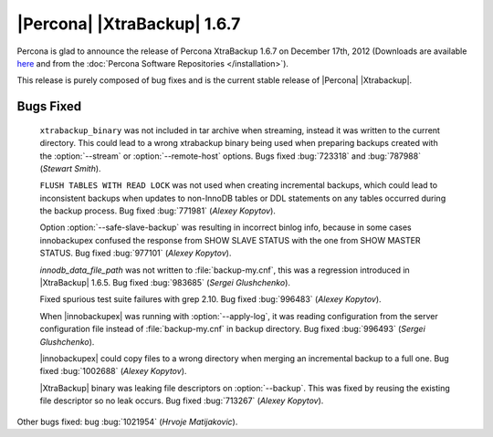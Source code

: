 ============================
|Percona| |XtraBackup| 1.6.7
============================

Percona is glad to announce the release of Percona XtraBackup 1.6.7 on December 17th, 2012 (Downloads are available `here <http://www.percona.com/downloads/XtraBackup/XtraBackup-1.6.7/>`_ and from the :doc:`Percona Software Repositories </installation>`).

This release is purely composed of bug fixes and is the current stable release of |Percona| |Xtrabackup|.

Bugs Fixed
----------

  ``xtrabackup_binary`` was not included in tar archive when streaming, instead it was written to the current directory. This could lead to a wrong xtrabackup binary being used when preparing backups created with the :option:`--stream` or :option:`--remote-host` options. Bugs fixed :bug:`723318` and :bug:`787988` (*Stewart Smith*).

  ``FLUSH TABLES WITH READ LOCK`` was not used when creating incremental backups, which could lead to inconsistent backups when updates to non-InnoDB tables or DDL statements on any tables occurred during the backup process. Bug fixed :bug:`771981` (*Alexey Kopytov*).

  Option :option:`--safe-slave-backup` was resulting in incorrect binlog info, because in some cases innobackupex confused the response from SHOW SLAVE STATUS with the one from SHOW MASTER STATUS. Bug fixed :bug:`977101` (*Alexey Kopytov*). 

  `innodb_data_file_path` was not written to :file:`backup-my.cnf`, this was a regression introduced in |XtraBackup| 1.6.5. Bug fixed :bug:`983685` (*Sergei Glushchenko*).

  Fixed spurious test suite failures with grep 2.10. Bug fixed :bug:`996483` (*Alexey Kopytov*).

  When |innobackupex| was running with :option:`--apply-log`, it was reading configuration from the server configuration file instead of :file:`backup-my.cnf` in backup directory. Bug fixed :bug:`996493` (*Sergei Glushchenko*).

  |innobackupex| could copy files to a wrong directory when merging an incremental backup to a full one. Bug fixed :bug:`1002688` (*Alexey Kopytov*).

  |XtraBackup| binary was leaking file descriptors on :option:`--backup`. This was fixed by reusing the existing file descriptor so no leak occurs. Bug fixed :bug:`713267` (*Alexey Kopytov*).

Other bugs fixed: bug :bug:`1021954` (*Hrvoje Matijakovic*).

